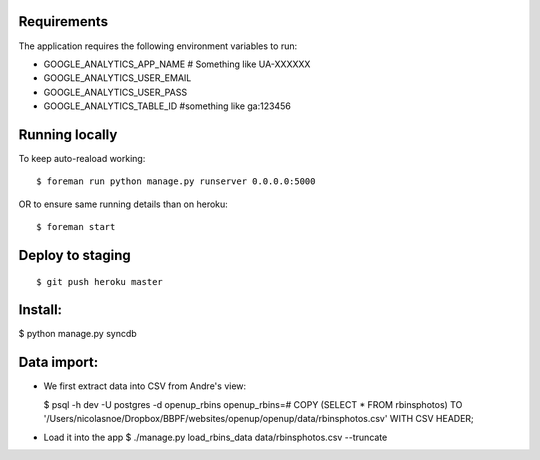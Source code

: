 Requirements
============

The application requires the following environment variables to run:

* GOOGLE_ANALYTICS_APP_NAME  # Something like UA-XXXXXX
* GOOGLE_ANALYTICS_USER_EMAIL
* GOOGLE_ANALYTICS_USER_PASS
* GOOGLE_ANALYTICS_TABLE_ID  #something like ga:123456

Running locally
===============

To keep auto-reaload working:

::

    $ foreman run python manage.py runserver 0.0.0.0:5000

OR to ensure same running details than on heroku:

::

    $ foreman start


Deploy to staging
=================

::

    $ git push heroku master


Install:
========

$ python manage.py syncdb

Data import:
============

- We first extract data into CSV from Andre's view:
  
  $ psql -h dev -U postgres -d openup_rbins
  openup_rbins=# COPY (SELECT * FROM rbinsphotos) TO '/Users/nicolasnoe/Dropbox/BBPF/websites/openup/openup/data/rbinsphotos.csv' WITH CSV HEADER;
  
- Load it into the app  
  $ ./manage.py load_rbins_data data/rbinsphotos.csv --truncate